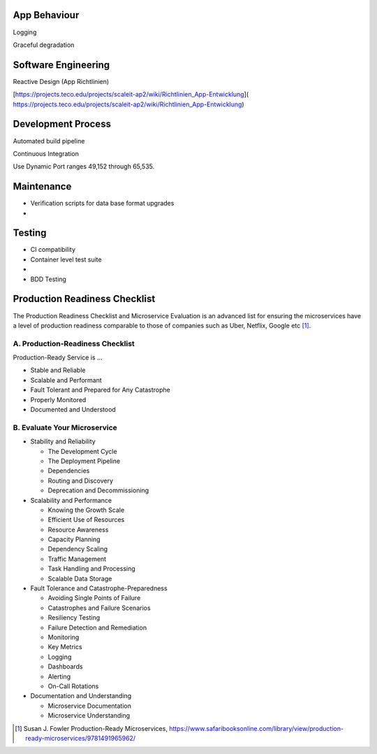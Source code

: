 App Behaviour
-------------

|checkbox| Logging

|checkbox| Graceful degradation


Software Engineering
--------------------

|checkbox| Reactive Design \(App Richtlinien\)

|checkbox| [https://projects.teco.edu/projects/scaleit-ap2/wiki/Richtlinien\_App-Entwicklung](
https://projects.teco.edu/projects/scaleit-ap2/wiki/Richtlinien_App-Entwicklung)

Development Process
-------------------

|checkbox| Automated build pipeline


|checkbox| Continuous Integration


|checkbox| Use Dynamic Port ranges 49,152 through 65,535.



.. |checkbox| image:: img/icon_checkbox.png
            :scale: 20%

Maintenance
-------------
* Verification scripts for data base format upgrades
*

Testing
-----------
* CI compatibility
* Container level test suite
* 
* BDD Testing

Production Readiness Checklist 
------------------------------

The Production Readiness Checklist and Microservice Evaluation is an advanced list for ensuring the microservices have a level of production readiness comparable to those of companies such as Uber, Netflix, Google etc [#production_readiness]_.

A. Production-Readiness Checklist
++++++++++++++++++++++++++++++++++++

Production-Ready Service is ...

* Stable and Reliable
* Scalable and Performant
* Fault Tolerant and Prepared for Any Catastrophe
* Properly Monitored
* Documented and Understood

B. Evaluate Your Microservice
++++++++++++++++++++++++++++++++++++


* Stability and Reliability

  - The Development Cycle
  - The Deployment Pipeline
  - Dependencies
  - Routing and Discovery
  - Deprecation and Decommissioning

* Scalability and Performance

  - Knowing the Growth Scale
  - Efficient Use of Resources
  - Resource Awareness
  - Capacity Planning
  - Dependency Scaling
  - Traffic Management
  - Task Handling and Processing
  - Scalable Data Storage

* Fault Tolerance and Catastrophe-Preparedness

  - Avoiding Single Points of Failure
  - Catastrophes and Failure Scenarios
  - Resiliency Testing
  - Failure Detection and Remediation
  - Monitoring
  - Key Metrics
  - Logging
  - Dashboards
  - Alerting
  - On-Call Rotations

* Documentation and Understanding

  - Microservice Documentation
  - Microservice Understanding

.. [#production_readiness] Susan J. Fowler Production-Ready Microservices, https://www.safaribooksonline.com/library/view/production-ready-microservices/9781491965962/